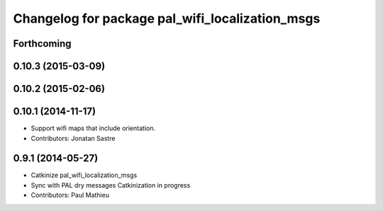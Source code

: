 ^^^^^^^^^^^^^^^^^^^^^^^^^^^^^^^^^^^^^^^^^^^^^^^^
Changelog for package pal_wifi_localization_msgs
^^^^^^^^^^^^^^^^^^^^^^^^^^^^^^^^^^^^^^^^^^^^^^^^

Forthcoming
-----------

0.10.3 (2015-03-09)
-------------------

0.10.2 (2015-02-06)
-------------------

0.10.1 (2014-11-17)
-------------------
* Support wifi maps that include orientation.
* Contributors: Jonatan Sastre

0.9.1 (2014-05-27)
------------------
* Catkinize pal_wifi_localization_msgs
* Sync with PAL dry messages
  Catkinization in progress
* Contributors: Paul Mathieu
